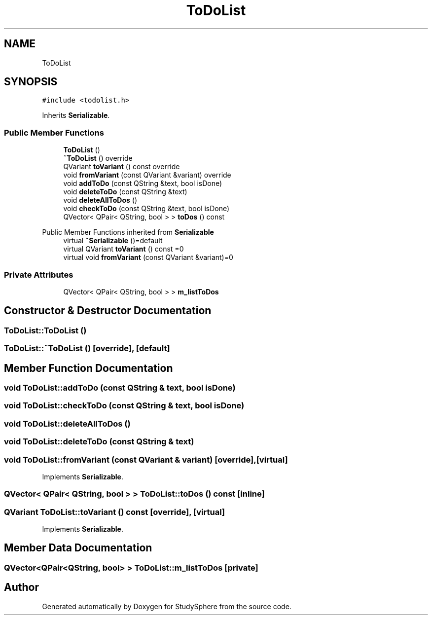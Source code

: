 .TH "ToDoList" 3StudySphere" \" -*- nroff -*-
.ad l
.nh
.SH NAME
ToDoList
.SH SYNOPSIS
.br
.PP
.PP
\fC#include <todolist\&.h>\fP
.PP
Inherits \fBSerializable\fP\&.
.SS "Public Member Functions"

.in +1c
.ti -1c
.RI "\fBToDoList\fP ()"
.br
.ti -1c
.RI "\fB~ToDoList\fP () override"
.br
.ti -1c
.RI "QVariant \fBtoVariant\fP () const override"
.br
.ti -1c
.RI "void \fBfromVariant\fP (const QVariant &variant) override"
.br
.ti -1c
.RI "void \fBaddToDo\fP (const QString &text, bool isDone)"
.br
.ti -1c
.RI "void \fBdeleteToDo\fP (const QString &text)"
.br
.ti -1c
.RI "void \fBdeleteAllToDos\fP ()"
.br
.ti -1c
.RI "void \fBcheckToDo\fP (const QString &text, bool isDone)"
.br
.ti -1c
.RI "QVector< QPair< QString, bool > > \fBtoDos\fP () const"
.br
.in -1c

Public Member Functions inherited from \fBSerializable\fP
.in +1c
.ti -1c
.RI "virtual \fB~Serializable\fP ()=default"
.br
.ti -1c
.RI "virtual QVariant \fBtoVariant\fP () const =0"
.br
.ti -1c
.RI "virtual void \fBfromVariant\fP (const QVariant &variant)=0"
.br
.in -1c
.SS "Private Attributes"

.in +1c
.ti -1c
.RI "QVector< QPair< QString, bool > > \fBm_listToDos\fP"
.br
.in -1c
.SH "Constructor & Destructor Documentation"
.PP 
.SS "ToDoList::ToDoList ()"

.SS "ToDoList::~ToDoList ()\fC [override]\fP, \fC [default]\fP"

.SH "Member Function Documentation"
.PP 
.SS "void ToDoList::addToDo (const QString & text, bool isDone)"

.SS "void ToDoList::checkToDo (const QString & text, bool isDone)"

.SS "void ToDoList::deleteAllToDos ()"

.SS "void ToDoList::deleteToDo (const QString & text)"

.SS "void ToDoList::fromVariant (const QVariant & variant)\fC [override]\fP, \fC [virtual]\fP"

.PP
Implements \fBSerializable\fP\&.
.SS "QVector< QPair< QString, bool > > ToDoList::toDos () const\fC [inline]\fP"

.SS "QVariant ToDoList::toVariant () const\fC [override]\fP, \fC [virtual]\fP"

.PP
Implements \fBSerializable\fP\&.
.SH "Member Data Documentation"
.PP 
.SS "QVector<QPair<QString, bool> > ToDoList::m_listToDos\fC [private]\fP"


.SH "Author"
.PP 
Generated automatically by Doxygen for StudySphere from the source code\&.
